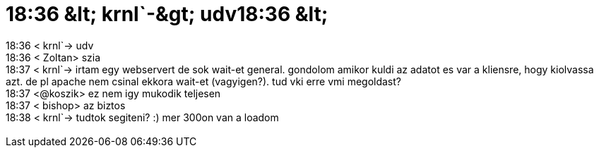 = 18:36 &amp;lt; krnl`-&amp;gt; udv18:36 &amp;lt;

:slug: 18_36_aamp_lt_krnl_aamp_gt_udv18_36_aamp
:category: geek
:tags: hu
:date: 2006-08-07T18:54:27Z
++++
18:36 &lt; krnl`-&gt; udv<br />18:36 &lt; Zoltan&gt; szia<br />18:37 &lt; krnl`-&gt; irtam egy webservert de sok wait-et general. gondolom amikor kuldi az adatot es var a kliensre, hogy kiolvassa azt. de pl apache nem csinal ekkora wait-et (vagyigen?). tud vki erre vmi megoldast?<br />18:37 &lt;@koszik&gt; ez nem igy mukodik teljesen<br />18:37 &lt; bishop&gt; az biztos<br />18:38 &lt; krnl`-&gt; tudtok segiteni? :) mer 300on van a loadom<br /><br />
++++
